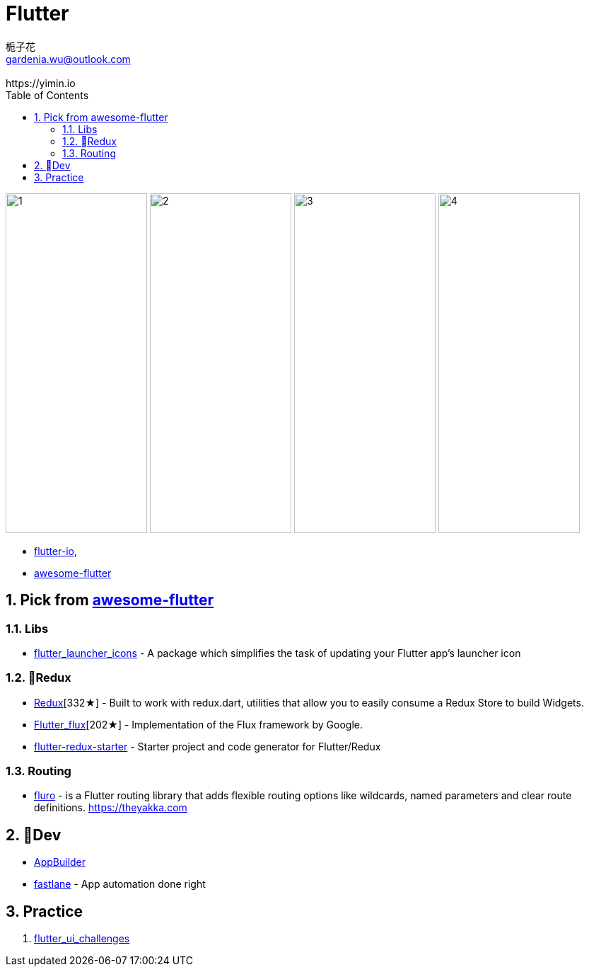 [[flutter]]
= Flutter
:author: 栀子花
:email: gardenia.wu@outlook.com
:revremark: https://yimin.io
:toc: right
:source-highlighter: prettify
:sectnums:
:keywords: google flutter

image:https://camo.githubusercontent.com/2fa9c4482c77e7ce71a7aa0776f2236624b796e4/68747470733a2f2f6d617263696e737a616c656b2e706c2f77702d636f6e74656e742f75706c6f6164732f323031382f30352f66665f31362e676966[1,200,480]    image:https://user-images.githubusercontent.com/1295961/42728108-34e485a0-87b3-11e8-94af-224f81bec82d.gif[2,200,480]   image:https://user-images.githubusercontent.com/1295961/42548085-a07fcaf4-84c5-11e8-9fdc-7aa86c46f316.png[3,200,480]    image:https://raw.githubusercontent.com/letsar/flutter_staggered_grid_view/master/doc/images/dynamic_tile_sizes.gif[4,200,480]

- https://flutter.io/[flutter-io],
- https://github.com/Solido/awesome-flutter[awesome-flutter]

## Pick from https://github.com/Solido/awesome-flutter[awesome-flutter]

=== Libs

- https://github.com/fluttercommunity/flutter_launcher_icons[flutter_launcher_icons] - A package which simplifies the task of updating your Flutter app's launcher icon

=== Redux

- https://github.com/brianegan/flutter_redux[Redux][332★] - Built to work with redux.dart, utilities that allow you to easily consume a Redux Store to build Widgets.
- https://github.com/google/flutter_flux[Flutter_flux][202★] - Implementation of the Flux framework by Google.
- https://github.com/hillelcoren/flutter-redux-starter[flutter-redux-starter] - Starter project and code generator for Flutter/Redux

=== Routing
- https://github.com/theyakka/fluro[fluro] - is a Flutter routing library that adds flexible routing options like wildcards, named parameters and clear route definitions. https://theyakka.com


== Dev

- https://flutterstudio.app/[AppBuilder]
- https://fastlane.tools/[fastlane] - App automation done right

== Practice

1. https://github.com/tomialagbe/flutter_ui_challenges[flutter_ui_challenges]


